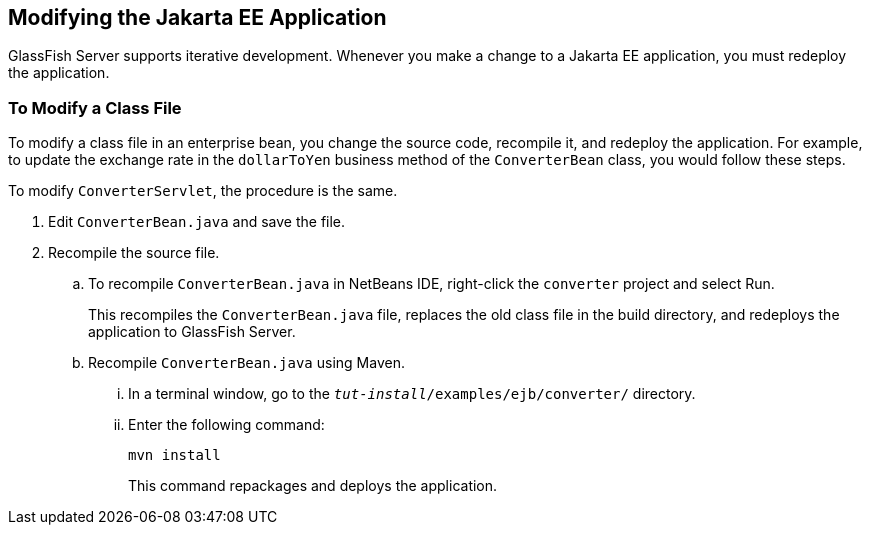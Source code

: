 [[GIPTI]][[modifying-the-jakarta-ee-application]]

== Modifying the Jakarta EE Application

GlassFish Server supports iterative development. Whenever you make a
change to a Jakarta EE application, you must redeploy the application.

[[GIPUK]][[to-modify-a-class-file]]

=== To Modify a Class File

To modify a class file in an enterprise bean, you change the source
code, recompile it, and redeploy the application. For example, to update
the exchange rate in the `dollarToYen` business method of the
`ConverterBean` class, you would follow these steps.

To modify `ConverterServlet`, the procedure is the same.

.  Edit `ConverterBean.java` and save the file.
.  Recompile the source file.
.. To recompile `ConverterBean.java` in NetBeans IDE, right-click the
`converter` project and select Run.
+
This recompiles the `ConverterBean.java` file, replaces the old class file in the build directory, and redeploys the application to GlassFish Server.
.. Recompile `ConverterBean.java` using Maven.
...  In a terminal window, go to the
`_tut-install_/examples/ejb/converter/` directory.
...  Enter the following command:
+
[source,java]
----
mvn install
----
+
This command repackages and deploys the application.

